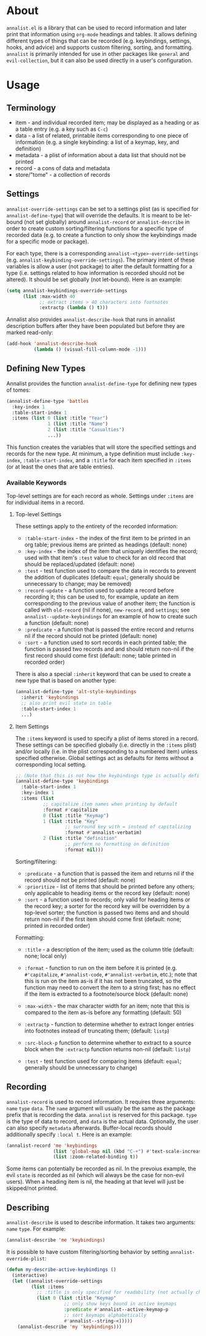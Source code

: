 * About
=annalist.el= is a library that can be used to record information and later print that information using =org-mode= headings and tables. It allows defining different types of things that can be recorded (e.g. keybindings, settings, hooks, and advice) and supports custom filtering, sorting, and formatting. =annalist= is primarily intended for use in other packages like =general= and =evil-collection=, but it can also be used directly in a user's configuration.

* Usage
** Terminology
- item - and individual recorded item; may be displayed as a heading or as a table entry (e.g. a key such as =C-c=)
- data - a list of related, printable items corresponding to one piece of information (e.g. a single keybinding: a list of a keymap, key, and definition)
- metadata - a plist of information about a data list that should not be printed
- record - a cons of data and metadata
- store/"tome" - a collection of records

** Settings
=annalist-override-settings= can be set to a settings plist (as is specified for ~annalist-define-type~) that will override the defaults. It is meant to be let-bound (not set globally) around ~annalist-record~ or ~annalist-describe~ in order to create custom sorting/filtering functions for a specific type of recorded data (e.g. to create a function to only show the keybindings made for a specific mode or package).

For each type, there is a corresponding =annalist-<type>-override-settings= (e.g. =annalist-keybinding-override-settings=). The primary intent of these variables is allow a user (not package) to alter the default formatting for a type (i.e. settings related to how information is recorded should not be altered). It should be set globally (not let-bound). Here is an example:
#+begin_src emacs-lisp
(setq annalist-keybindings-override-settings
      (list :max-width 40
            ;; extract items > 40 characters into footnotes
            :extractp (lambda () t)))
#+end_src

Annalist also provides =annalist-describe-hook= that runs in annalist description buffers after they have been populated but before they are marked read-only:
#+begin_src emacs-lisp
(add-hook 'annalist-describe-hook
          (lambda () (visual-fill-column-mode -1)))
#+end_src

** Defining New Types
Annalist provides the function ~annalist-define-type~ for defining new types of tomes:
#+begin_src emacs-lisp
(annalist-define-type 'battles
  :key-index 1
  :table-start-index 1
  :items (list 0 (list :title "Year")
               1 (list :title "Name")
               2 (list :title "Casualties")
               ...))
#+end_src

This function creates the variables that will store the specified settings and records for the new type. At minimum, a type definition must include =:key-index=, =:table-start-index=, and a =:title= for each item specified in =:items= (or at least the ones that are table entries).

*** Available Keywords
Top-level settings are for each record as whole. Settings under =:items= are for individual items in a record.

**** Top-level Settings
These settings apply to the entirety of the recorded information:
- =:table-start-index= - the index of the first item to be printed in an org table; previous items are printed as headings (default: none)
- =:key-index= - the index of the item that uniquely identifies the record; used with that item's =:test= value to check for an old record that should be replaced/updated (default: none)
- =:test= - test function used to compare the data in records to prevent the addition of duplicates (default: ~equal~; generally should be unnecessary to change; may be removed)
- =:record-update= - a function used to update a record before recording it; this can be used to, for example, update an item corresponding to the previous value of another item; the function is called with =old-record= (nil if none), =new-record=, and =settings=; see ~annalist--update-keybindings~ for an example of how to create such a function (default: none)
- =:predicate= - a function that is passed the entire record and returns nil if the record should not be printed (default: none)
- =:sort= - a function used to sort records in each printed table; the function is passed two records and and should return non-nil if the first record should come first (default: none; table printed in recorded order)

There is also a special =:inherit= keyword that can be used to create a new type that is based on another type:
#+begin_src emacs-lisp
(annalist-define-type 'alt-style-keybindings
  :inherit 'keybindings
  ;; also print evil state in table
  :table-start-index 1
  ...)
#+end_src

**** Item Settings
The =:items= keyword is used to specify a plist of items stored in a record. These settings can be specified globally (i.e. directly in the =:items= plist) and/or locally (i.e. in the plist corresponding to a numbered item) unless specified otherwise. Global settings act as defaults for items without a corresponding local setting.
#+begin_src emacs-lisp
;; (Note that this is not how the keybindings type is actually defined)
(annalist-define-type 'keybindings
  :table-start-index 1
  :key-index 1
  :items (list
          ;; capitalize item names when printing by default
          :format #'capitalize
          0 (list :title "Keymap")
          1 (list :title "Key"
                  ;; surround key with = instead of capitalizing
                  :format #'annalist-verbatim)
          2 (list :title "definition"
                  ;; perform no formatting on definition
                  :format nil)))
#+end_src

Sorting/filtering:
- =:predicate= - a function that is passed the item and returns nil if the record should not be printed (default: none)
- =:prioritize= - list of items that should be printed before any others; only applicable to heading items or the record key (default: none)
- =:sort= - a function used to records; only valid for heading items or the record key; a sorter for the record key will be overridden by a top-level sorter; the function is passed two items and and should return non-nil if the first item should come first (default: none; printed in recorded order)

Formatting:
- =:title= - a description of the item; used as the column title (default: none; local only)
- =:format= - function to run on the item before it is printed (e.g. ~#'capitalize~, ~#'annalist-code~, ~#'annalist-verbatim~, etc.); note that this is run on the item as-is if it has not been truncated, so the function may need to convert the item to a string first; has no effect if the item is extracted to a footnote/source block (default: none)
- =:max-width= - the max character width for an item; note that this is compared to the item as-is before any formatting (default: 50)
- =:extractp= - function to determine whether to extract longer entries into footnotes instead of truncating them; (default: ~listp~)
- =:src-block-p= function to determine whether to extract to a source block when the =:extractp= function returns non-nil (default: ~listp~)

- =:test= - test function used for comparing items (default: ~equal~; generally should be unnecessary to change)

** Recording
~annalist-record~ is used to record information. It requires three arguments: =name= =type= =data=. The =name= argument will usually be the same as the package prefix that is recording the data. =annalist= is reserved for this package. =type= is the type of data to record, and =data= is the actual data. Optionally, the user can also specify =metadata= afterwards. Buffer-local records should additionally specify =:local t=. Here is an example:
#+begin_src emacs-lisp
(annalist-record 'me 'keybindings
                 (list 'global-map nil (kbd "C-+") #'text-scale-increase nil)
                 (list :zoom-related-binding t))
#+end_src

Some items can potentially be recorded as nil. In the prevoius example, the evil =state= is recorded as nil (which will always be the case for non-evil users). When a heading item is nil, the heading at that level will just be skipped/not printed.

# TODO =:package= inference for keybindings if :package not present (based on prefix)

** Describing
~annalist-describe~ is used to describe information. It takes two arguments: =name= =type=. For example:
#+begin_src emacs-lisp
(annalist-describe 'me 'keybindings)
#+end_src

It is possible to have custom filtering/sorting behavior by setting =annalist-override-plist=:
#+begin_src emacs-lisp
(defun my-describe-active-keybindings ()
  (interactive)
  (let ((annalist-override-settings
         (list :items
           ;; :title is only specified for readability (not actually changing)
           (list 0 (list :title "Keymap"
                     ;; only show keys bound in active keymaps
                     :predicate #'annalist--active-keymap-p
                     ;; sort keymaps alphabetically
                     #'annalist--string-<)))))
    (annalist-describe 'my 'keybindings)))
#+end_src
